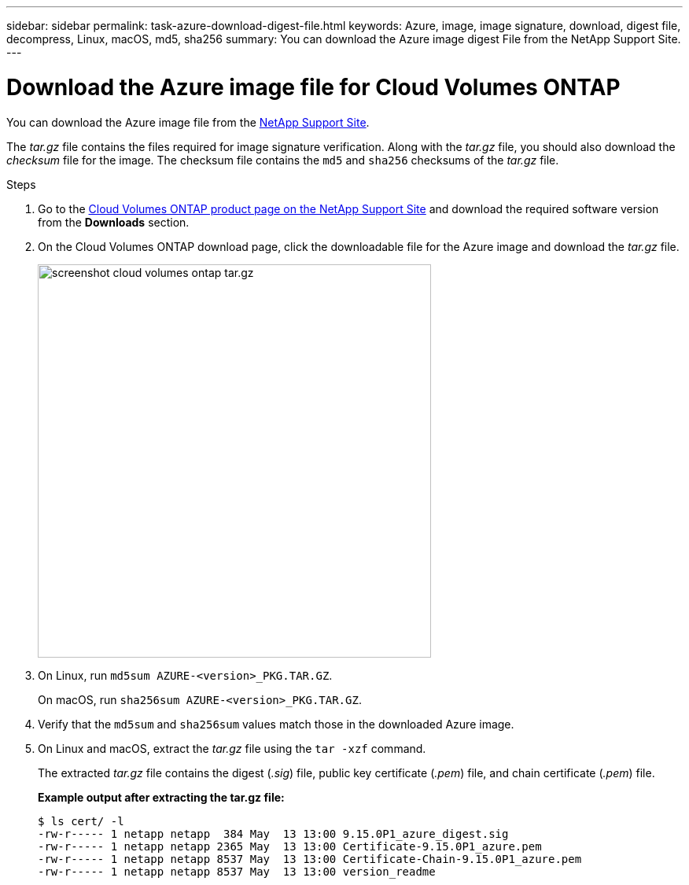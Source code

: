 ---
sidebar: sidebar
permalink: task-azure-download-digest-file.html
keywords: Azure, image, image signature, download, digest file, decompress, Linux, macOS, md5, sha256
summary: You can download the Azure image digest File from the NetApp Support Site. 
---

= Download the Azure image file for Cloud Volumes ONTAP
:hardbreaks:
:nofooter:
:icons: font
:linkattrs:
:imagesdir: ./media/

[.lead]
You can download the Azure image file from the https://mysupport.netapp.com/site/[NetApp Support Site^]. 

The _tar.gz_ file contains the files required for image signature verification. Along with the _tar.gz_ file, you should also download the _checksum_ file for the image. The checksum file contains the `md5` and `sha256` checksums of the _tar.gz_ file.

.Steps

. Go to the https://mysupport.netapp.com/site/products/all/details/cloud-volumes-ontap/guideme-tab[Cloud Volumes ONTAP product page on the NetApp Support Site^] and download the required software version from the *Downloads* section.

. On the Cloud Volumes ONTAP download page, click the downloadable file for the Azure image and download the _tar.gz_ file.
+
image::screenshot_cloud_volumes_ontap_tar.gz.png[width=500 An image showing the NSS page with digest file tar.gz downloads]

. On Linux, run `md5sum  AZURE-<version>_PKG.TAR.GZ`.
+
On macOS, run `sha256sum AZURE-<version>_PKG.TAR.GZ`. 
. Verify that the `md5sum` and `sha256sum` values match those in the downloaded Azure image.

. On Linux and macOS, extract the _tar.gz_ file using the `tar -xzf` command.
+
The extracted _tar.gz_ file contains the digest (_.sig_) file, public key certificate (_.pem_) file, and chain certificate (_.pem_) file.

+
*Example output after extracting the tar.gz file:*
+
[source,cli]
----
$ ls cert/ -l
-rw-r----- 1 netapp netapp  384 May  13 13:00 9.15.0P1_azure_digest.sig
-rw-r----- 1 netapp netapp 2365 May  13 13:00 Certificate-9.15.0P1_azure.pem
-rw-r----- 1 netapp netapp 8537 May  13 13:00 Certificate-Chain-9.15.0P1_azure.pem
-rw-r----- 1 netapp netapp 8537 May  13 13:00 version_readme
----



